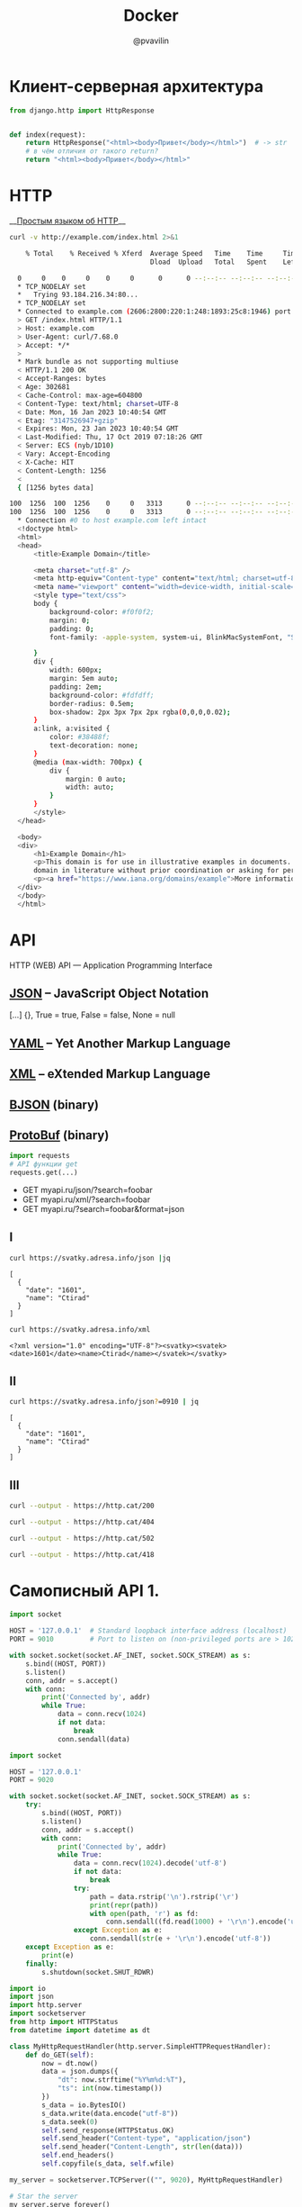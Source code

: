 #+TITLE: Docker
#+EMAIL: @pvavilin
#+AUTHOR: @pvavilin
#+INFOJS_OPT: view:nil toc:nil ltoc:t mouse:underline buttons:0 path:https://orgmode.org/org-info.js
#+LATEX_HEADER: \RequirePackage{fancyvrb}
#+LATEX_HEADER: \DefineVerbatimEnvironment{verbatim}{Verbatim}{fontsize=\scriptsize}
#+LaTeX_HEADER: \lstset{basicstyle=\scriptsize\ttfamily}
#+LATEX_HEADER: \usepackage{xlop}
#+LATEX_HEADER: \usepackage{booktabs}
#+OPTIONS: \n:t ^:nil num:nil ltoc:nil buttons:nil
* Клиент-серверная архитектура
  [[file:client_server.png]]

  #+begin_src python :exports code
    from django.http import HttpResponse


    def index(request):
        return HttpResponse("<html><body>Привет</body></html>")  # -> str
        # в чём отличия от такого return?
        return "<html><body>Привет</body></html>"
  #+end_src

* HTTP
  __[[https://habr.com/ru/post/215117/?ysclid=l8xclejzey771685299][Простым языком об HTTP]]__

  #+begin_src bash :exports both :results output code
    curl -v http://example.com/index.html 2>&1
  #+end_src

  #+RESULTS:
  #+begin_src bash
    % Total    % Received % Xferd  Average Speed   Time    Time     Time  Current
                                   Dload  Upload   Total   Spent    Left  Speed
    0     0    0     0    0     0      0      0 --:--:-- --:--:-- --:--:--     0*   Trying 2606:2800:220:1:248:1893:25c8:1946:80...
  ,* TCP_NODELAY set
  ,*   Trying 93.184.216.34:80...
  ,* TCP_NODELAY set
  ,* Connected to example.com (2606:2800:220:1:248:1893:25c8:1946) port 80 (#0)
  > GET /index.html HTTP/1.1
  > Host: example.com
  > User-Agent: curl/7.68.0
  > Accept: */*
  > 
  ,* Mark bundle as not supporting multiuse
  < HTTP/1.1 200 OK
  < Accept-Ranges: bytes
  < Age: 302681
  < Cache-Control: max-age=604800
  < Content-Type: text/html; charset=UTF-8
  < Date: Mon, 16 Jan 2023 10:40:54 GMT
  < Etag: "3147526947+gzip"
  < Expires: Mon, 23 Jan 2023 10:40:54 GMT
  < Last-Modified: Thu, 17 Oct 2019 07:18:26 GMT
  < Server: ECS (nyb/1D10)
  < Vary: Accept-Encoding
  < X-Cache: HIT
  < Content-Length: 1256
  < 
  { [1256 bytes data]
  100  1256  100  1256    0     0   3313      0 --:--:-- --:--:-- --:--:--  3305100  1256  100  1256    0     0   3313      0 --:--:-- --:--:-- --:--:--  3305
  ,* Connection #0 to host example.com left intact
  <!doctype html>
  <html>
  <head>
      <title>Example Domain</title>

      <meta charset="utf-8" />
      <meta http-equiv="Content-type" content="text/html; charset=utf-8" />
      <meta name="viewport" content="width=device-width, initial-scale=1" />
      <style type="text/css">
      body {
          background-color: #f0f0f2;
          margin: 0;
          padding: 0;
          font-family: -apple-system, system-ui, BlinkMacSystemFont, "Segoe UI", "Open Sans", "Helvetica Neue", Helvetica, Arial, sans-serif;

      }
      div {
          width: 600px;
          margin: 5em auto;
          padding: 2em;
          background-color: #fdfdff;
          border-radius: 0.5em;
          box-shadow: 2px 3px 7px 2px rgba(0,0,0,0.02);
      }
      a:link, a:visited {
          color: #38488f;
          text-decoration: none;
      }
      @media (max-width: 700px) {
          div {
              margin: 0 auto;
              width: auto;
          }
      }
      </style>
  </head>

  <body>
  <div>
      <h1>Example Domain</h1>
      <p>This domain is for use in illustrative examples in documents. You may use this
      domain in literature without prior coordination or asking for permission.</p>
      <p><a href="https://www.iana.org/domains/example">More information...</a></p>
  </div>
  </body>
  </html>
  #+end_src

* API
  [[file:api-management.png]]

  HTTP (WEB) API — Application Programming Interface

** [[https://www.json.org/json-en.html][JSON]] -- JavaScript Object Notation
   [...] {}, True = true, False = false, None = null

** [[https://yaml.org/][YAML]] -- Yet Another Markup Language

** [[https://www.w3.org/XML/][XML]] -- eXtended Markup Language

** [[http://bjson.org/][BJSON]] (binary)

** [[https://developers.google.com/protocol-buffers][ProtoBuf]] (binary)

   #+begin_src python
     import requests
     # API функции get
     requests.get(...)
   #+end_src

   - GET myapi.ru/json/?search=foobar
   - GET myapi.ru/xml/?search=foobar
   - GET myapi.ru/?search=foobar&format=json

** I
   #+begin_src bash :exports both :results output pp
     curl https://svatky.adresa.info/json |jq
   #+end_src

   #+RESULTS:
   : [
   :   {
   :     "date": "1601",
   :     "name": "Ctirad"
   :   }
   : ]

   #+begin_src bash :exports both :results output
     curl https://svatky.adresa.info/xml
   #+end_src

   #+RESULTS:
   : <?xml version="1.0" encoding="UTF-8"?><svatky><svatek><date>1601</date><name>Ctirad</name></svatek></svatky>

** II
   #+begin_src bash :exports both :results output
     curl https://svatky.adresa.info/json?=0910 | jq
   #+end_src

   #+RESULTS:
   : [
   :   {
   :     "date": "1601",
   :     "name": "Ctirad"
   :   }
   : ]
** III
   #+begin_src bash :exports both :results file :file 200-cat.png
     curl --output - https://http.cat/200
   #+end_src

   #+RESULTS:
   [[file:200-cat.png]]

   #+begin_src bash :exports both :results file :file 404-cat.png
     curl --output - https://http.cat/404
   #+end_src

   #+RESULTS:
   [[file:404-cat.png]]

   #+begin_src bash :exports both :results file :file 502-cat.png
     curl --output - https://http.cat/502
   #+end_src

   #+RESULTS:
   [[file:502-cat.png]]

   #+begin_src bash :exports both :results file :file 418-cat.png
     curl --output - https://http.cat/418
   #+end_src

   #+RESULTS:
   [[file:418-cat.png]]

* Самописный API 1.
  #+begin_src python :exports code :tangle echo_socket.py :shebang "#!/usr/bin/env python3"
    import socket

    HOST = '127.0.0.1'  # Standard loopback interface address (localhost)
    PORT = 9010         # Port to listen on (non-privileged ports are > 1023)

    with socket.socket(socket.AF_INET, socket.SOCK_STREAM) as s:
        s.bind((HOST, PORT))
        s.listen()
        conn, addr = s.accept()
        with conn:
            print('Connected by', addr)
            while True:
                data = conn.recv(1024)
                if not data:
                    break
                conn.sendall(data)
  #+end_src
  #+NAME: my_django
  #+begin_src python :exports code :tangle my_django.py :shebang "#!/usr/bin/env python3"
    import socket

    HOST = '127.0.0.1'
    PORT = 9020

    with socket.socket(socket.AF_INET, socket.SOCK_STREAM) as s:
        try:
            s.bind((HOST, PORT))
            s.listen()
            conn, addr = s.accept()
            with conn:
                print('Connected by', addr)
                while True:
                    data = conn.recv(1024).decode('utf-8')
                    if not data:
                        break
                    try:
                        path = data.rstrip('\n').rstrip('\r')
                        print(repr(path))
                        with open(path, 'r') as fd:
                            conn.sendall((fd.read(1000) + '\r\n').encode('utf-8'))
                    except Exception as e:
                        conn.sendall(str(e + '\r\n').encode('utf-8'))
        except Exception as e:
            print(e)
        finally:
            s.shutdown(socket.SHUT_RDWR)
  #+end_src

  #+begin_src python :exports code :tangle my_django2.py :shebang "#!/usr/bin/env python3"
    import io
    import json
    import http.server
    import socketserver
    from http import HTTPStatus
    from datetime import datetime as dt

    class MyHttpRequestHandler(http.server.SimpleHTTPRequestHandler):
        def do_GET(self):
            now = dt.now()
            data = json.dumps({
                "dt": now.strftime("%Y%m%d:%T"),
                "ts": int(now.timestamp())
            })
            s_data = io.BytesIO()
            s_data.write(data.encode("utf-8"))
            s_data.seek(0)
            self.send_response(HTTPStatus.OK)
            self.send_header("Content-type", "application/json")
            self.send_header("Content-Length", str(len(data)))
            self.end_headers()
            self.copyfile(s_data, self.wfile)

    my_server = socketserver.TCPServer(("", 9020), MyHttpRequestHandler)

    # Star the server
    my_server.serve_forever()
  #+end_src
* Самописный API 2.
  [[file:foobar]]

* соединяем всё вместе
  #+begin_src html :tangle index.html
    <!DOCTYPE html>
    <html>
      <head>
        <script
          src="https://code.jquery.com/jquery-3.6.1.min.js"
          integrity="sha256-o88AwQnZB+VDvE9tvIXrMQaPlFFSUTR+nldQm1LuPXQ="
          crossorigin="anonymous"></script>
        <script src="spa.js"></script>
      </head>
      <body>
        <div id="content">
        </div>
      </body>
    </html>
  #+end_src

  #+begin_src javascript :tangle spa.js
    var send_log = function (level, message) {
        $.post("http://localhost:8000/api/log/", {level: level, message: message})
            .done( function (result) {
                console.log("SUCCESS: " + result);
            })
            .fail( function (result) {
                alert("FAIL: " + result);
            });
    };

    var read_notifications = function () {
        var ts_url = "http://localhost:9020";
        $.get(ts_url).done(function (result) {
            send_log("DBG", "Got current date data: " + result);
            $.get("http://localhost:8000/api/notify/", {"ts": result["ts"]})
                .done(function (notifications) {
                    send_log("got " + notifications.length + " notifications");
                    console.log(notifications);
                });
        }).fail(function (result) {send_log("ERR", result);});
    }

    $(document).ready(function () {
        var timerId = setInterval(read_notifications, 3000);
    });
  #+end_src

* практика Microservices
  #+begin_src conf :tangle webinar.conf
    server {
        listen 80;
        server_name localhost 127.0.0.1;

        location / {
           root /home/pimiento/yap/API_webinar;
           index index.html;
        }

        location /api/ts/ {
            proxy_pass http://localhost:9020;

        }

        location /api/ {
            proxy_pass http://localhost:8000;

            proxy_set_header X-Real-IP $remote_addr;
            proxy_set_header Host $host;
            proxy_set_header X-Forwarded-For $proxy_add_x_forwarded_for;
        }

    }
  #+end_src

  #+begin_src bash :results output :exports both
    sudo cp webinar.conf /etc/nginx/conf.d/
    sudo nginx -t 2>&1
    sudo nginx -s reload 2>&1
  #+end_src

  #+RESULTS:
  : nginx: the configuration file /etc/nginx/nginx.conf syntax is ok
  : nginx: configuration file /etc/nginx/nginx.conf test is successful

  #+begin_src javascript :tangle spa.js
    var send_log = function (level, message) {
        $.post("/api/log/", {level: level, message: message})
            .done( function (result) {
                console.log("SUCCESS: " + result);
            })
            .fail( function (result) {
                console.log(result);
                alert("FAIL: send_log");
            });
    };

    var read_notifications = function () {
        $.get("/api/ts/", function (result) {
            send_log("DBG", "Got current date data: " + $.param(result));
            $.get("/api/notify/", {"ts": result["ts"]})
                .done(function (notifications) {
                    send_log("INF", "got " + notifications.length + " notifications");
                    console.log(notifications);
                });
        });
    }

    $(document).ready(function () {
        var timerId = setInterval(read_notifications, 800);
    });
  #+end_src

  #+begin_src html :tangle index.html
    <!DOCTYPE html>
    <html lang="ru">
      <head>
        <meta charset="utf-8"/>
        <script
          src="https://code.jquery.com/jquery-3.6.1.min.js"
          integrity="sha256-o88AwQnZB+VDvE9tvIXrMQaPlFFSUTR+nldQm1LuPXQ="
          crossorigin="anonymous"></script>
        <script src="spa.js"></script>
      </head>
      <body>
        <div id="content">
          <form id="set-notify-form" accept-charset="utf-8">
            <div>
              <label for="id_sec">seconds later:</label>
              <input type="number" name="sec" required id="id_sec" min=1 max=86400>
            </div>
            <div>
              <label for="id_message">Message:</label>
              <textarea name="message" cols="40" rows="10" required id="id_message"></textarea>
            </div>
            <input type="submit"/>
          </form>
          <br/><br/>
          <div id="notifications">
          </div>
        </div>
      </body>
    </html>
  #+end_src

  #+begin_src javascript :tangle spa.js
    var send_log = function (level, message) {
        $.post("/api/log/", {level: level, message: message})
            .done( function (result) {
                console.log("SUCCESS: " + result);
            })
            .fail( function (result) {
                console.log(result);
                alert("FAIL: send_log");
            });
    };

    var set_notify = function (delta, message) {
        // delta — activate notification delta seconds later
        // message — just a text
        var when = new Date();
        when.setSeconds(when.getSeconds() + delta);
        $.post("/api/notify/", {ts: when.toISOString(), message: message})
            .done( function () {
                send_log("INF", "set notification: " + when + " -- " + message);
            })
            .fail( function (result) {
                alert("FAIL: " + result);
                send_log("ERR", result);
            });
    }

    var read_notifications = function () {
        $.get("/api/ts/", function (result) {
            send_log("DBG", "Got current date data: " + $.param(result));
            $.get("/api/notify/", {"ts": result["ts"]})
                .done(function (notifications) {
                    send_log("INF", "got " + notifications.length + " notifications");
                    let container = $("#notifications");
                    container.empty();
                    for (const note in notifications) {
                        container.append(
                            '<p class="notification">'
                                + '<span class="notification_ts">'
                                + notifications[note]["ts"]
                                + ':&nbsp;</span><span class="notification_message">'
                                + notifications[note]["message"]
                                + '</span></p>'
                        );
                    }
                });
        });
    }

    $(document).ready(function () {
        var timerId = setInterval(read_notifications, 3000);
        $("#set-notify-form").submit(function (e) {
            let data, form;
            e.preventDefault();
            form = $(this);
            data = form.serializeArray().reduce(function (obj, item) {
                obj[item.name] = item.value;
                return obj;
            }, {});
            this.reset();
            set_notify(data["sec"], data["message"]);
        });
    });
  #+end_src

** API1
   #+begin_src bash :tangle Dockerfile
    FROM python:3.8

    WORKDIR /app
    COPY my_django2.py .
    CMD python my_django2.py
  #+end_src

** API2
   #+begin_src bash :tangle foobar/Dockerfile
    FROM python:3.8

    WORKDIR /app
    COPY . .
    RUN pip install -r requirements.txt
    RUN rm -f db.sqlite3
    RUN python manage.py migrate
    CMD python manage.py runserver
  #+end_src

  #+begin_src yaml :tangle docker-compose.yaml
    version: '3.8'

    services:
      nginx:
        image: nginx:1.19.3
        ports:
          - 80:80
        volumes:
          - ./microservices.conf:/etc/nginx/conf.d/default.conf
          - ./index.html:/var/html/index.html
          - ./spa.js:/var/html/spa.js
        restart: always
        depends_on:
          - api1
          - api2

      api1:
        build:
          context: .
          dockerfile: Dockerfile

      api2:
        build:
          context: foobar
          dockerfile: Dockerfile
  #+end_src

  #+begin_src conf :tangle microservices.conf
    server {
        listen 80;
        # это будет дефолтный, не важно что написано в server_name, он единственный

        location / {
           root /var/html;
           index index.html;
        }

        location /api/ts/ {
            proxy_pass http://api1:9020;

        }

        location /api/ {
            proxy_pass http://api2:8000;

            proxy_set_header X-Real-IP $remote_addr;
            proxy_set_header Host $host;
            proxy_set_header X-Forwarded-For $proxy_add_x_forwarded_for;
        }

    }
  #+end_src

* Почитать
  [[https://habr.com/ru/company/yandex/blog/442762/][Ошибки при проектировании API]]

* Вопросы?
  [[file:questions.jpg]]
